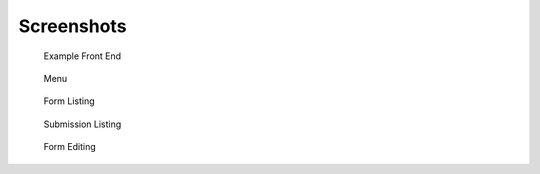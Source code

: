 Screenshots
===========

.. figure:: _static/images/screen7.png
   :width: 728 px

   Example Front End

.. figure:: _static/images/screen1.png
   :width: 728 px

   Menu

.. figure:: _static/images/screen2.png
   :width: 728 px

   Form Listing

.. figure:: _static/images/screen3.png
   :width: 728 px

   Submission Listing

.. figure:: _static/images/screen4.png
   :width: 728 px

   Form Editing